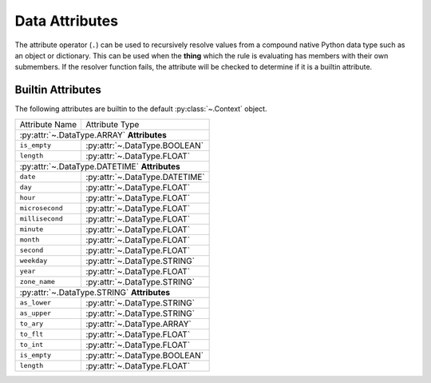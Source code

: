 .. py:currentmodule:: rule_engine

Data Attributes
===============
The attribute operator (``.``) can be used to recursively resolve values from a
compound native Python data type such as an object or dictionary. This can be
used when the **thing** which the rule is evaluating has members with their own
submembers. If the resolver function fails, the attribute will be checked to
determine if it is a builtin attribute.

.. _builtin-attributes:

Builtin Attributes
------------------
The following attributes are builtin to the default :py:class:`~.Context`
object.

+-----------------+-------------------------------------+
| Attribute Name  | Attribute Type                      |
+-----------------+-------------------------------------+
| :py:attr:`~.DataType.ARRAY` **Attributes**            |
+-----------------+-------------------------------------+
| ``is_empty``    | :py:attr:`~.DataType.BOOLEAN`       |
+-----------------+-------------------------------------+
| ``length``      | :py:attr:`~.DataType.FLOAT`         |
+-----------------+-------------------------------------+
| :py:attr:`~.DataType.DATETIME` **Attributes**         |
+-----------------+-------------------------------------+
| ``date``        | :py:attr:`~.DataType.DATETIME`      |
+-----------------+-------------------------------------+
| ``day``         | :py:attr:`~.DataType.FLOAT`         |
+-----------------+-------------------------------------+
| ``hour``        | :py:attr:`~.DataType.FLOAT`         |
+-----------------+-------------------------------------+
| ``microsecond`` | :py:attr:`~.DataType.FLOAT`         |
+-----------------+-------------------------------------+
| ``millisecond`` | :py:attr:`~.DataType.FLOAT`         |
+-----------------+-------------------------------------+
| ``minute``      | :py:attr:`~.DataType.FLOAT`         |
+-----------------+-------------------------------------+
| ``month``       | :py:attr:`~.DataType.FLOAT`         |
+-----------------+-------------------------------------+
| ``second``      | :py:attr:`~.DataType.FLOAT`         |
+-----------------+-------------------------------------+
| ``weekday``     | :py:attr:`~.DataType.STRING`        |
+-----------------+-------------------------------------+
| ``year``        | :py:attr:`~.DataType.FLOAT`         |
+-----------------+-------------------------------------+
| ``zone_name``   | :py:attr:`~.DataType.STRING`        |
+-----------------+-------------------------------------+
| :py:attr:`~.DataType.STRING` **Attributes**           |
+-----------------+-------------------------------------+
| ``as_lower``    | :py:attr:`~.DataType.STRING`        |
+-----------------+-------------------------------------+
| ``as_upper``    | :py:attr:`~.DataType.STRING`        |
+-----------------+-------------------------------------+
| ``to_ary``      | :py:attr:`~.DataType.ARRAY`         |
+-----------------+-------------------------------------+
| ``to_flt``      | :py:attr:`~.DataType.FLOAT`         |
+-----------------+-------------------------------------+
| ``to_int``      | :py:attr:`~.DataType.FLOAT`         |
+-----------------+-------------------------------------+
| ``is_empty``    | :py:attr:`~.DataType.BOOLEAN`       |
+-----------------+-------------------------------------+
| ``length``      | :py:attr:`~.DataType.FLOAT`         |
+-----------------+-------------------------------------+
